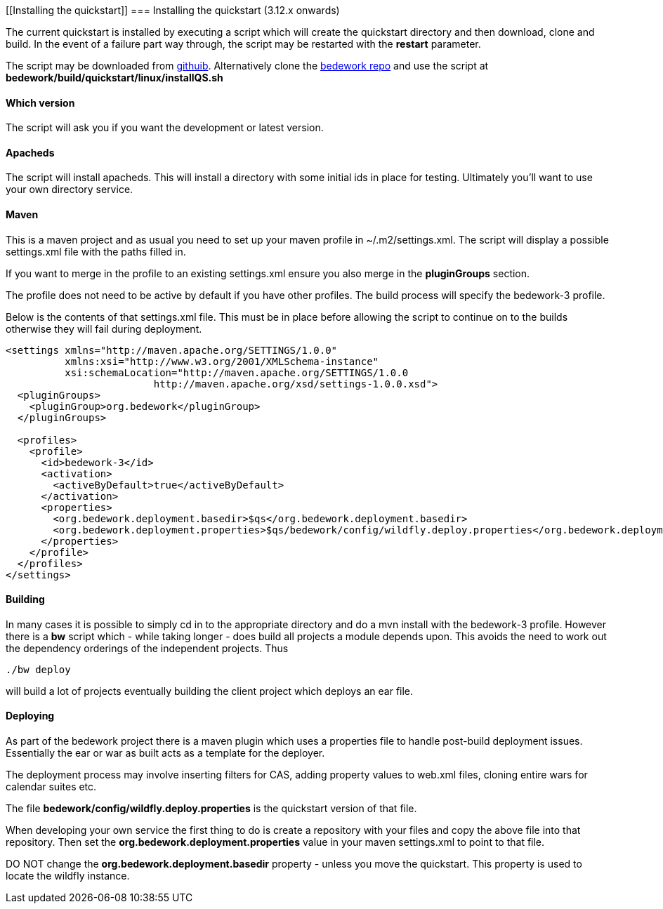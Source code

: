 [[Installing the quickstart]]
=== Installing the quickstart (3.12.x onwards)

The current quickstart is installed by executing a script which will create the quickstart directory and then download, clone and build. In the event of a failure part way through, the script may be restarted with the **restart** parameter.

The script may be downloaded from https://github.com/Bedework/bedework/raw/master/build/quickstart/linux/installQS.sh[githuib]. Alternatively clone the https://github.com/Bedework/bedework.git[bedework repo] and use the script at *bedework/build/quickstart/linux/installQS.sh*

==== Which version
The script will ask you if you want the development or latest version.

==== Apacheds
The script will install apacheds. This will install a directory with some initial ids in place for testing. Ultimately you'll want to use your own directory service.

==== Maven
This is a maven project and as usual you need to set up your maven profile in ~/.m2/settings.xml. The script will display a possible settings.xml file with the paths filled in.

If you want to merge in the profile to an existing settings.xml ensure you also merge in the *pluginGroups* section.

The profile does not need to be active by default if you have other profiles. The build process will specify the bedework-3 profile.

Below is the contents of that settings.xml file. This must be in place before allowing the script to continue on to the builds otherwise they will fail during deployment.

[source,xml]
----
<settings xmlns="http://maven.apache.org/SETTINGS/1.0.0"
          xmlns:xsi="http://www.w3.org/2001/XMLSchema-instance"
          xsi:schemaLocation="http://maven.apache.org/SETTINGS/1.0.0
                         http://maven.apache.org/xsd/settings-1.0.0.xsd">
  <pluginGroups>
    <pluginGroup>org.bedework</pluginGroup>
  </pluginGroups>

  <profiles>
    <profile>
      <id>bedework-3</id>
      <activation>
        <activeByDefault>true</activeByDefault>
      </activation>
      <properties>
        <org.bedework.deployment.basedir>$qs</org.bedework.deployment.basedir>
        <org.bedework.deployment.properties>$qs/bedework/config/wildfly.deploy.properties</org.bedework.deployment.properties>
      </properties>
    </profile>
  </profiles>
</settings>

----

==== Building
In many cases it is possible to simply cd in to the appropriate directory and do a mvn install with the bedework-3 profile. However there is a **bw** script which - while taking longer - does build all projects a module depends upon. This avoids the need to work out the dependency orderings of the independent projects. Thus

[source]
----
./bw deploy
----

will build a lot of projects eventually building the client project which deploys an ear file.

==== Deploying
As part of the bedework project there is a maven plugin which uses a properties file to handle post-build deployment issues. Essentially the ear or war as built acts as a template for the deployer.

The deployment process may involve inserting filters for CAS, adding property values to web.xml files, cloning entire wars for calendar suites etc.

The file *bedework/config/wildfly.deploy.properties* is the quickstart version of that file.

When developing your own service the first thing to do is create a repository with your files and copy the above file into that repository. Then set the *org.bedework.deployment.properties* value in your maven settings.xml to point to that file.

DO NOT change the *org.bedework.deployment.basedir* property - unless you move the quickstart. This property is used to locate the wildfly instance.
